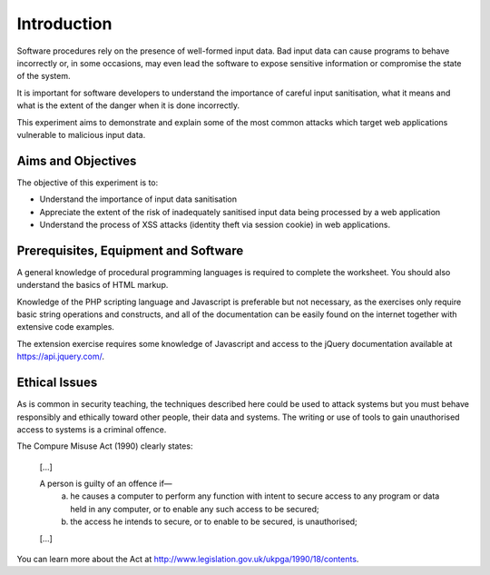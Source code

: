 Introduction
========================================================================

Software procedures rely on the presence of well-formed input data.
Bad input data can cause programs to behave incorrectly or, in some
occasions, may even lead the software to expose sensitive information
or compromise the state of the system.

It is important for software developers to understand the importance of
careful input sanitisation, what it means and what is the extent of the
danger when it is done incorrectly.

This experiment aims to demonstrate and explain some of the most common
attacks which target web applications vulnerable to malicious input data.


Aims and Objectives
___________________

The objective of this experiment is to:

* Understand the importance of input data sanitisation
* Appreciate the extent of the risk of inadequately sanitised input data being processed by a web application
* Understand the process of XSS attacks (identity theft via session cookie) in web applications.


Prerequisites, Equipment and Software
_____________________________________

A general knowledge of procedural programming languages is required to
complete the worksheet. You should also understand the basics of
HTML markup.

Knowledge of the PHP scripting language and Javascript is preferable but
not necessary, as the exercises only require basic string operations
and constructs, and all of the documentation can be easily found
on the internet together with extensive code examples.

The extension exercise requires some knowledge of Javascript
and access to the jQuery documentation available at https://api.jquery.com/.


Ethical Issues
______________

As is common in security teaching, the techniques described here could be
used to attack systems but you must behave responsibly and ethically toward
other people, their data and systems. The writing or use of tools to gain
unauthorised access to systems is a criminal offence.

The Compure Misuse Act (1990) clearly states:

  [...]

  A person is guilty of an offence if—
    (a) he causes a computer to perform any function with intent to secure access to any program or data held in any computer, or to enable any such access to be secured;
    (b) the access he intends to secure, or to enable to be secured, is unauthorised;

  [...]

You can learn more about the Act at http://www.legislation.gov.uk/ukpga/1990/18/contents.

